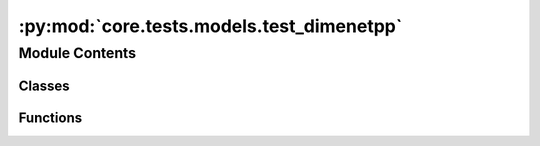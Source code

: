 :py:mod:`core.tests.models.test_dimenetpp`
==========================================

.. py:module:: core.tests.models.test_dimenetpp

.. autoapi-nested-parse::

   Copyright (c) Facebook, Inc. and its affiliates.

   This source code is licensed under the MIT license found in the
   LICENSE file in the root directory of this source tree.



Module Contents
---------------

Classes
~~~~~~~

.. autoapisummary::

   core.tests.models.test_dimenetpp.TestDimeNet



Functions
~~~~~~~~~

.. autoapisummary::

   core.tests.models.test_dimenetpp.load_data
   core.tests.models.test_dimenetpp.load_model



.. py:function:: load_data(request) -> None


.. py:function:: load_model(request) -> None


.. py:class:: TestDimeNet


   .. py:method:: test_rotation_invariance() -> None


   .. py:method:: test_energy_force_shape(snapshot) -> None



